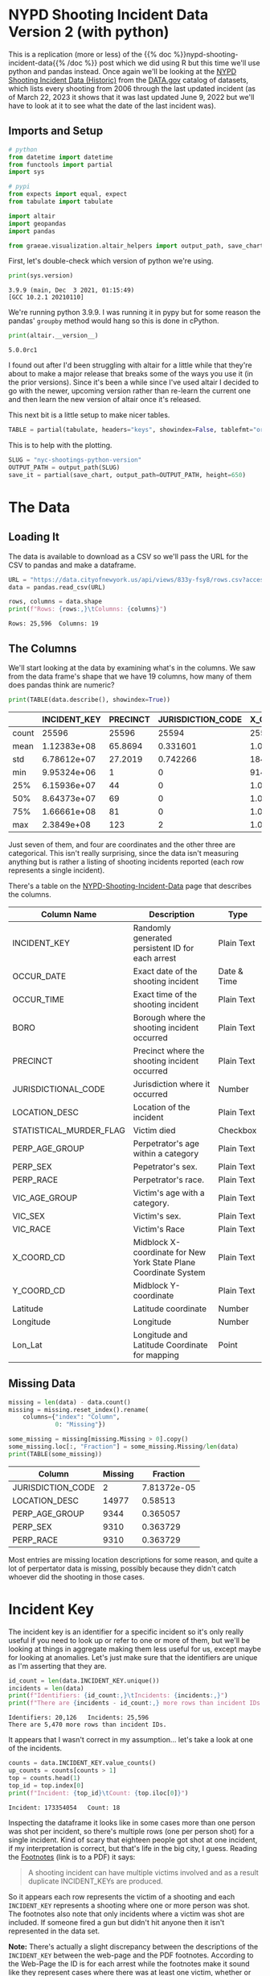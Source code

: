 #+BEGIN_COMMENT
.. title: NYC Shootings Python Version
.. slug: nyc-shootings-python-version
.. date: 2023-03-22 13:18:14 UTC-07:00
.. tags: pandas,data science,data exploration
.. category: Data Exploration
.. link: 
.. description: The NYPD Shooting Incident Data (Python Version)
.. type: text

#+END_COMMENT

#+OPTIONS: ^:{}
#+TOC: headlines 3
#+PROPERTY: header-args :session ~/.local/share/jupyter/runtime/kernel-0f8cc424-cf17-4f40-987c-a94f32266de9-ssh.json
#+BEGIN_SRC python :results none :exports none
%load_ext autoreload
%autoreload 2
#+END_SRC

* NYPD Shooting Incident Data Version 2 (with python)

This is a replication (more or less) of the {{% doc %}}nypd-shooting-incident-data{{%  /doc %}} post which we did using R but this time we'll use python and pandas instead. Once again we'll be looking at the [[https://catalog.data.gov/dataset/nypd-shooting-incident-data-historic][NYPD Shooting Incident Data (Historic)]] from the [[https://catalog.data.gov/dataset][DATA.gov]] catalog of datasets, which lists every shooting from 2006 through the last updated incident (as of March 22, 2023 it shows that it was last updated June 9, 2022 but we'll have to look at it to see what the date of the last incident was).

** Imports and Setup

#+begin_src python :results none
# python
from datetime import datetime
from functools import partial
import sys

# pypi
from expects import equal, expect
from tabulate import tabulate

import altair
import geopandas
import pandas

from graeae.visualization.altair_helpers import output_path, save_chart
#+end_src

First, let's double-check which version of python we're using.

#+begin_src python :results output :exports both
print(sys.version)
#+end_src

#+RESULTS:
: 3.9.9 (main, Dec  3 2021, 01:15:49) 
: [GCC 10.2.1 20210110]

We're running python 3.9.9. I was running it in pypy but for some reason the pandas' ~groupby~ method would hang so this is done in cPython.

#+begin_src python :results output :exports both
print(altair.__version__)
#+end_src

#+RESULTS:
: 5.0.0rc1

I found out after I'd been struggling with altair for a little while that they're about to make a major release that breaks some of the ways you use it (in the prior versions). Since it's been a while since I've used altair I decided to go with the newer, upcoming version rather than re-learn the current one and then learn the new version of altair once it's released.

This next bit is a little setup to make nicer tables.

#+begin_src python :results none
TABLE = partial(tabulate, headers="keys", showindex=False, tablefmt="orgtbl")
#+end_src

This is to help with the plotting.

#+begin_src python :results none
SLUG = "nyc-shootings-python-version"
OUTPUT_PATH = output_path(SLUG)
save_it = partial(save_chart, output_path=OUTPUT_PATH, height=650)
#+end_src

* The Data
** Loading It

The data is available to download as a CSV so we'll pass the URL for the CSV to pandas and make a dataframe.

#+begin_src python :results none
URL = "https://data.cityofnewyork.us/api/views/833y-fsy8/rows.csv?accessType=DOWNLOAD"
data = pandas.read_csv(URL)
#+end_src

#+begin_src python :results output :exports both
rows, columns = data.shape
print(f"Rows: {rows:,}\tColumns: {columns}")
#+end_src

#+RESULTS:
: Rows: 25,596	Columns: 19

** The Columns

We'll start looking at the data by examining what's in the columns. We saw from the data frame's shape that we have 19 columns, how many of them does pandas think are numeric?

#+begin_src python :results output :exports both
print(TABLE(data.describe(), showindex=True))
#+end_src

#+RESULTS:
|       |    INCIDENT_KEY |   PRECINCT |   JURISDICTION_CODE |       X_COORD_CD |   Y_COORD_CD |     Latitude |     Longitude |
|-------+-----------------+------------+---------------------+------------------+--------------+--------------+---------------|
| count | 25596           | 25596      |        25594        |  25596           |      25596   | 25596        | 25596         |
| mean  |     1.12383e+08 |    65.8694 |            0.331601 |      1.00945e+06 |     207894   |    40.7372   |   -73.909     |
| std   |     6.78612e+07 |    27.2019 |            0.742266 |  18421.4         |      31857.4 |     0.087447 |     0.0664265 |
| min   |     9.95324e+06 |     1      |            0        | 914928           |     125757   |    40.5116   |   -74.2493    |
| 25%   |     6.15936e+07 |    44      |            0        |      1.00001e+06 |     182782   |    40.6683   |   -73.9431    |
| 50%   |     8.64373e+07 |    69      |            0        |      1.00772e+06 |     194038   |    40.6991   |   -73.9153    |
| 75%   |     1.66661e+08 |    81      |            0        |      1.01684e+06 |     239429   |    40.8238   |   -73.8824    |
| max   |     2.3849e+08  |   123      |            2        |      1.06682e+06 |     271128   |    40.9108   |   -73.702     |

Just seven of them, and four are coordinates and the other three are categorical. This isn't really surprising, since the data isn't measuring anything but is rather a listing of shooting incidents reported (each row represents a single incident).

There's a table on the [[https://data.cityofnewyork.us/Public-Safety/NYPD-Shooting-Incident-Data-Historic-/833y-fsy8][NYPD-Shooting-Incident-Data]] page that describes the columns.

| Column Name             | Description                                                      | Type        |
|-------------------------+------------------------------------------------------------------+-------------|
| INCIDENT_KEY            | Randomly generated persistent ID for each arrest                 | Plain Text  |
| OCCUR_DATE              | Exact date of the shooting incident                              | Date & Time |
| OCCUR_TIME              | Exact time of the shooting incident                              | Plain Text  |
| BORO                    | Borough where the shooting incident occurred                     | Plain Text  |
| PRECINCT                | Precinct where the shooting incident occurred                    | Plain Text  |
| JURISDICTIONAL_CODE     | Jurisdiction where it occurred                                   | Number      |
| LOCATION_DESC           | Location of the incident                                         | Plain Text  |
| STATISTICAL_MURDER_FLAG | Victim died                                                      | Checkbox    |
| PERP_AGE_GROUP          | Perpetrator's age within a category                              | Plain Text  |
| PERP_SEX                | Pepetrator's sex.                                                | Plain Text  |
| PERP_RACE               | Perpetrator's race.                                              | Plain Text  |
| VIC_AGE_GROUP           | Victim's age with a category.                                    | Plain Text  |
| VIC_SEX                 | Victim's sex.                                                    | Plain Text  |
| VIC_RACE                | Victim's Race                                                    | Plain Text  |
| X_COORD_CD              | Midblock X-coordinate for New York State Plane Coordinate System | Plain Text  |
| Y_COORD_CD              | Midblock Y-coordinate                                            | Plain Text  |
| Latitude                | Latitude coordinate                                              | Number      |
| Longitude               | Longitude                                                        | Number      |
| Lon_Lat                 | Longitude and Latitude Coordinate for mapping                    | Point       |

** Missing Data

#+begin_src python :results output :exports both
missing = len(data) - data.count()
missing = missing.reset_index().rename(
    columns={"index": "Column",
             0: "Missing"})

some_missing = missing[missing.Missing > 0].copy()
some_missing.loc[:, "Fraction"] = some_missing.Missing/len(data)
print(TABLE(some_missing))
#+end_src

| Column            |   Missing |    Fraction |
|-------------------+-----------+-------------|
| JURISDICTION_CODE |         2 | 7.81372e-05 |
| LOCATION_DESC     |     14977 | 0.58513     |
| PERP_AGE_GROUP    |      9344 | 0.365057    |
| PERP_SEX          |      9310 | 0.363729    |
| PERP_RACE         |      9310 | 0.363729    |

Most entries are missing location descriptions for some reason, and quite a lot of perpertator data is missing, possibly because they didn't catch whoever did the shooting in those cases.
* Incident Key

The incident key is an identifier for a specific incident so it's only really useful if you need to look up or refer to one or more of them, but we'll be looking at things in aggregate making them less useful for us, except maybe for looking at anomalies. Let's just make sure that the identifiers are unique as I'm asserting that they are.

#+begin_src python :results output :exports both
id_count = len(data.INCIDENT_KEY.unique())
incidents = len(data)
print(f"Identifiers: {id_count:,}\tIncidents: {incidents:,}")
print(f"There are {incidents - id_count:,} more rows than incident IDs.")
#+end_src

#+RESULTS:
: Identifiers: 20,126	Incidents: 25,596
: There are 5,470 more rows than incident IDs.

It appears that I wasn't correct in my assumption... let's take a look at one of the incidents.

#+begin_src python :results output :exports both
counts = data.INCIDENT_KEY.value_counts()
up_counts = counts[counts > 1]
top = counts.head(1)
top_id = top.index[0]
print(f"Incident: {top_id}\tCount: {top.iloc[0]}")
#+end_src

#+RESULTS:
: Incident: 173354054	Count: 18

Inspecting the dataframe it looks like in some cases more than one person was shot per incident, so there's multiple rows (one per person shot) for a single incident. Kind of scary that eighteen people got shot at one incident, if my interpretation is correct, but that's life in the big city, I guess. Reading the [[https://data.cityofnewyork.us/api/views/833y-fsy8/files/e4e3d86c-348f-4a16-a17f-19480c089429?download=true&filename=NYPD_Shootings_Incident_Level_Data_Footnotes.pdf][Footnotes]] (link is to a PDF) it says:

#+begin_quote
A shooting incident can have multiple victims involved and as a result duplicate INCIDENT_KEYs are produced.
#+end_quote

So it appears each row represents the victim of a shooting and each ~INCIDENT_KEY~ represents a shooting where one or more person was shot. The footnotes also note that only incidents where a victim was shot are included. If someone fired a gun but didn't hit anyone then it isn't represented in the data set.

**Note:** There's actually a slight discrepancy between the descriptions of the ~INCIDENT_KEY~ between the web-page and the PDF footnotes. According to the Web-Page the ID is for each arrest while the footnotes make it sound like they represent cases where there was at least one victim, whether or not someone was arrested. For our purposes this won't matter, since we're only using the data as a source for data visualization, but if one were really trying to understand what was happening in NYC knowing exactly what the data represents might be important (assuming not all cases with a shooting victim leads to an arrest).

#+begin_src python :results output :exports both
use_counts = up_counts.reset_index()
chart = altair.Chart(use_counts).mark_bar().encode(
    x = altair.X("INCIDENT_KEY",
                 type="nominal",
                 sort="-y",
                 axis=altair.Axis(labels=False)),
    y="count",
    tooltip=[altair.Tooltip("INCIDENT_KEY", type="nominal"),
             altair.Tooltip("count")]
).interactive().properties(
   title="Incidents with Multiple Shots",
   width=800,
   height=525
)

save_it(chart, "multiple_shot_incidents")
#+end_src

#+RESULTS:
#+begin_export html
<object type="text/html" data="multiple_shot_incidents.html" style="width:100%" height=650>
  <p>Figure Missing</p>
</object>
#+end_export

It looks like a lot of entries have more than one row. Does this mean many incidents have more than one victim? More than one shooter?

#+begin_src python :results output :exports both
fractions = 100 * counts.value_counts()/len(data)
fractions = fractions.reset_index(name="Percent of Rows").rename(columns={
    "count": "Rows"})

chart = altair.Chart(fractions).mark_bar().encode(
    x=altair.X("Rows", sort=fractions["Percent of Rows"].values),
    y=altair.Y("Percent of Rows", scale=altair.Scale(domain=(-1, 70))),
    tooltip=[altair.Tooltip("Rows"),
             altair.Tooltip("Percent of Rows")]).properties(
                 title="Percent Of Incidents with Multiple Rows",
                 width=800,
                 height=525)

save_it(chart, "fraction_row_incidents")
#+end_src

#+RESULTS:
#+begin_export html
<object type="text/html" data="fraction_row_incidents.html" style="width:100%" height=650>
  <p>Figure Missing</p>
</object>
#+end_export

The majority of the incidents do have only one row in the dataset. Perhaps it's not as unusual as I think it is to have multiple people involved in a shooting.

* OCCUR_DATE and OCCUR_TIME

There are two columns that tell us when the shooting is supposed to have happened.

#+begin_src python :results output :exports both
example = data[data.INCIDENT_KEY==top_id].iloc[0]
print(f"OCCUR_DATE: {example.OCCUR_DATE} ({data.OCCUR_DATE.dtype})")
print(f"OCCUR_TIME: {example.OCCUR_TIME} ({data.OCCUR_TIME.dtype})")
#+end_src

#+RESULTS:
: OCCUR_DATE: 01/06/2018 (object)
: OCCUR_TIME: 21:05:00 (object)

Pandas interpreted both of these as strings, but it'd probably be more useful for us if they were datetime objects.

#+begin_src python :results none
MONTH, DAY, YEAR = "%m", "%d", "%Y"
HOUR, MINUTE, SECOND = "%H", "%M", "%S"
DATE_FORMAT = "/".join((MONTH, DAY, YEAR))
TIME_FORMAT = ":".join((HOUR, MINUTE, SECOND))
FORMAT = f"{DATE_FORMAT} {TIME_FORMAT}"
DATE_COLUMN = "date_time"
data[DATE_COLUMN] = pandas.to_datetime(data.OCCUR_DATE + " " + data.OCCUR_TIME, format=FORMAT)
#+end_src

#+begin_src python :results output :exports both
check_date = data[data.INCIDENT_KEY==top_id].iloc[0]
print(f"OCCUR_DATE: {check_date.OCCUR_DATE}")
print(f"New Date: {check_date.date_time.date()}")
print(f"OCCUR_TIME: {check_date.OCCUR_TIME}")
print(f"New Time: {check_date.date_time.time()}")
#+end_src

#+RESULTS:
: OCCUR_DATE: 01/06/2018
: New Date: 2018-01-06
: OCCUR_TIME: 21:05:00
: New Time: 21:05:00

#+begin_src python :results output :exports both
print(data.OCCUR_DATE.min())
print(data.OCCUR_DATE.max())
#+end_src

#+RESULTS:
: 01/01/2006
: 12/31/2021

Our dataset covers the years from 2006 throught 20021. Let's see how many there are from month to month.

** Shootings By Month

#+begin_src python :results none
indexed = data.set_index(DATE_COLUMN)
monthly = indexed.groupby(pandas.Grouper(freq="M"))
monthly_counts = monthly.count()["INCIDENT_KEY"].reset_index().rename(
    columns={"INCIDENT_KEY": "Shootings",
             "date_time": "Month"}
)
expect(monthly_counts["Shootings"].sum()).to(equal(len(data)))
#+end_src

#+begin_src python :results output :exports both
MONTH_YEAR = "%B %Y"
chart = altair.Chart(monthly_counts).mark_line(
    point={"filled": False,
           "fill": "white"}).encode(
    x=altair.X("Month", type="temporal"),
    y=altair.Y("Shootings"),
    tooltip=[altair.Tooltip("Month", format=MONTH_YEAR),
             altair.Tooltip("Shootings")]
).properties(
    width=800,
    height=525,
    title="NYC Shootings By Month"
)

save_it(chart, "monthly_incidents")
#+end_src

#+RESULTS:
#+begin_export html
<object type="text/html" data="monthly_incidents.html" style="width:100%" height=650>
  <p>Figure Missing</p>
</object>
#+end_export

It looks like shootings went down in 2013 then shot back up again in the Summer of 2020.

** 90 Day Rolling Window

#+begin_src python :results output :exports both
monthly_counts["Rolling Mean"] = monthly_counts["Shootings"].ewm(
    halflife="90 days", times=monthly_counts.Month).mean()
pre_melt = monthly_counts.rename(columns={"Shootings": "Sum"})
melted = pre_melt.melt("Month", var_name="Aggregation", value_name="Aggregated Value")
chart = altair.Chart(melted).mark_line(
    point={"filled": False,
           "fill": "white"}).encode(
               x=altair.X("Month"),
               y=altair.Y("Aggregated Value"),
               color="Aggregation",
               tooltip=[altair.Tooltip("Month", format=MONTH_YEAR),
                        altair.Tooltip("Aggregated Value")]
).properties(
    width=800,
    height=525,
    title="NYC Shootings By 90 Day Exponential Weighted Mean"
)

save_it(chart, "monthly_rolling_incidents")
#+end_src

#+RESULTS:
#+begin_export html
<object type="text/html" data="monthly_rolling_incidents.html" style="width:100%" height=650>
  <p>Figure Missing</p>
</object>
#+end_export

Using a ninety-day window gives a little better sense of the overall trend downwards until 2020 reversed it.

** By Year

#+begin_src python :results output :exports both
yearly = indexed.groupby(pandas.Grouper(freq="Y"))
yearly_counts = yearly.count()["INCIDENT_KEY"].reset_index().rename(
    columns={"INCIDENT_KEY": "Shootings"}
)

yearly_counts["Year"] = yearly_counts.date_time.dt.year
expect(yearly_counts["Shootings"].sum()).to(equal(len(data)))

chart = altair.Chart(yearly_counts).mark_line(
    point={"filled": False,
           "fill": "white"}).encode(
    x=altair.X("Year", type="ordinal"),
    y=altair.Y("Shootings"),
    tooltip=[altair.Tooltip("Year"),
             altair.Tooltip("Shootings", format=",")]
).properties(
    width=800,
    height=525,
    title="NYC Shootings By year"
)

save_it(chart, "yearly_incidents")
#+end_src

#+RESULTS:
#+begin_export html
<object type="text/html" data="yearly_incidents.html" style="width:100%" height=650>
  <p>Figure Missing</p>
</object>
#+end_export

Although 2020 had that crazy summer, 2021 still exceeded it overall.

** Monthly By Year

#+begin_src python :results none
monthly_counts = monthly.count()["INCIDENT_KEY"].reset_index().rename(
    columns={"INCIDENT_KEY": "Shootings"}
)
# monthly_counts = monthly_counts.rename(columns={"Month": "date-time"})

month_map = dict(zip(range(1, 13), "Jan Feb Mar Apr May Jun Jul Aug Sep Oct Nov Dec".split()))
monthly_counts["Year"] = monthly_counts["date_time"].dt.year
monthly_counts["Month"] = monthly_counts["date_time"].dt.month.apply(lambda month: month_map[month])
#+end_src

#+begin_src python :results output :exports both
selection = altair.selection_point(fields=["Year"],
                                   bind="legend")

chart = altair.Chart(monthly_counts).mark_line(
    point={"filled": False,
           "fill": "white"}).encode(
    x=altair.X("Month",
               sort=monthly_counts["date_time"].values),
    y=altair.Y("Shootings"),
    color=altair.Color("Year", type="nominal"),
    tooltip=[altair.Tooltip("date_time", title="Month", format=MONTH_YEAR),
             altair.Tooltip("Shootings")],
    opacity=altair.condition(selection,
                             altair.value(0.8),
                             altair.value(0.2))
).properties(
    width=800,
    height=525,
    title="NYC Monthly Shootings By year"
).add_params(selection)

save_it(chart, "month_year_shootings")
#+end_src

#+RESULTS:
#+begin_export html
<object type="text/html" data="month_year_shootings.html" style="width:100%" height=650>
  <p>Figure Missing</p>
</object>
#+end_export

** By Month
#+begin_src python :results output :exports both
by_month_median = monthly_counts.groupby("Month").median().reset_index()

chart = altair.Chart(by_month_median).mark_bar().encode(
    x=altair.X("Month", sort=list(month_map.values())),
    y="Shootings",
    tooltip=[altair.Tooltip("Month"),
             altair.Tooltip("Shootings"),]
).properties(
    width=800,
    height=525,
    title="NYC Median Shootings By Month (2006 through 2012)"
)

save_it(chart, "monthly_shootings")
#+end_src

#+RESULTS:
#+begin_export html
<object type="text/html" data="monthly_shootings.html" style="width:100%" height=650>
  <p>Figure Missing</p>
</object>
#+end_export

* Location
** Descriptions
*** BORO

The ~BORO~ column identifies which of the [[https://en.wikipedia.org/wiki/Boroughs_of_New_York_City?useskin=vector][five boroughs of New York City]] the victim was shot in.

[[img-url:https://upload.wikimedia.org/wikipedia/commons/3/34/5_Boroughs_Labels_New_York_City_Map.svg][Five Boroughs]]


1. Manhattan
2. Brooklyn
3. Queens
4. Bronx
5. Staten Island


#+begin_src python :results output :exports both
boroughs = data.BORO.value_counts().reset_index().rename(
    columns=dict(BORO="Borough", count="Shootings"))


chart = altair.Chart(boroughs).mark_bar().encode(
    x="Borough",
    y="Shootings",
    tooltip=[altair.Tooltip("Borough"),
             altair.Tooltip("Shootings", format=",")]
).properties(
    width=800,
    height=520,
    title="Shootings by Borough"
)

save_it(chart, "shootings-by-borough")
#+end_src

#+RESULTS:
#+begin_export html
<object type="text/html" data="shootings-by-borough.html" style="width:100%" height=650>
  <p>Figure Missing</p>
</object>
#+end_export

#+begin_src python :results output :exports both
borough_monthly = monthly.agg({"BORO": "first",
                               "INCIDENT_KEY": "count"}).reset_index().rename(
                                   columns=dict(BORO="Borough", INCIDENT_KEY="Shootings", date_time="Month"))

selection = altair.selection_point(fields=["Borough"], bind="legend")
chart = altair.Chart(borough_monthly).mark_line(
    point={"filled": False,
           "fill": "white"}).encode(
               x=altair.X("Month"),
               y=altair.Y("Shootings"),
               color="Borough",
               tooltip=[
                   altair.Tooltip("Borough"),
                   altair.Tooltip("Month", format=MONTH_YEAR),
                   altair.Tooltip("Shootings")
               ],
               opacity=altair.condition(selection,
                                        altair.value(0.8),
                                        altair.value(0.2))
).properties(
    width=900,
    height=525,
    title="Monthly Borough Shootings"
).add_params(selection)

save_it(chart, "borough-monthly-shootings")
#+end_src

#+RESULTS:
#+begin_export html
<object type="text/html" data="borough-monthly-shootings.html" style="width:100%" height=650>
  <p>Figure Missing</p>
</object>
#+end_export

#+begin_src python :results output :exports both
borough_bar = data[["BORO", "date_time"]].rename(
    columns=dict(BORO="Borough"))
borough_bar["Month"] = pandas.to_datetime({
    "year": borough_bar.date_time.dt.year,
    "month": borough_bar.date_time.dt.month,
    "day": 1
})

chart = altair.Chart(borough_bar).mark_bar().encode(
    x="Month",
    y="count()",
    color="Borough").properties(
        width=800,
        height=525,
        title="Monthly Shootings With Borough Breakdowns")

save_it(chart, "borough-monthly-bar-chart")
#+end_src

#+RESULTS:
#+begin_export html
<object type="text/html" data="borough-monthly-bar-chart.html" style="width:100%" height=650>
  <p>Figure Missing</p>
</object>
#+end_export

*** PRECINCT & JURISDICTION_CODE
There are seventy-seven police precincts in New York City, subdividing the boroughs. This might be useful for isolating where the shootings are occuring even further, but I'll skip it. Same with the JURISDICTION_CODE.
*** LOCATION_DESC

#+begin_src python :results output :exports both
missing_locations = data[data.LOCATION_DESC.isna()].rename(columns=dict(LOCATION_DESC="Location Description"))
missing_locations = missing_locations[["Location Description", "date_time", "BORO"]]
missing_locations["Year"] = missing_locations.date_time.dt.year

chart = altair.Chart(missing_locations).mark_bar().encode(
    x=altair.X("Year", type="ordinal"),
    y="count()",
    tooltip=[altair.Tooltip("count()"), altair.Tooltip("BORO"), altair.Tooltip("Year")],
    color="BORO"
).properties(
    width=800,
    height=525,
    title="Missing Location Descriptions by Year"
)

save_it(chart, "missing-locations-descriptions")
#+end_src

#+RESULTS:
#+begin_export html
<object type="text/html" data="missing-locations-descriptions.html" style="width:100%" height=650>
  <p>Figure Missing</p>
</object>
#+end_export

I was hoping the missing locations might be because they only started recording it after some point, but it looks like it's an ongoing problem not local to any one borough, so the location descriptions are interesting, but the number of missing entries makes it hard to say that they're meaningful.

#+begin_src python :results output :exports both
locations = data.LOCATION_DESC.value_counts().reset_index().rename(columns=dict(count="Count", LOCATION_DESC="Location"))

chart = altair.Chart(locations).mark_bar().encode(
    x=altair.X("Location", sort=locations.Location.values,
               axis=altair.Axis(labelAngle=30)),
    y=altair.Y("Count"),
    tooltip=[altair.Tooltip("Location"), altair.Tooltip("Count", format=",")]
).properties(
    width=900,
    height=525,
    title="Shooting Location Counts"
)

save_it(chart, "shooting-locations-count")
#+end_src

#+RESULTS:
#+begin_export html
<object type="text/html" data="shooting-locations-count.html" style="width:100%" height=650>
  <p>Figure Missing</p>
</object>
#+end_export

It looks like most shootings happened at homes, and to avoid being shot you should move to a storage facility.

** Coordinates
*** X_COORD_CD & Y_COORD_CD

These coordinates use the State Plane Coordinate System (see [[https://www.usgs.gov/faqs/what-state-plane-coordinate-system-can-gps-provide-coordinates-these-values][What is the State Plane Coordinate System?]]) Long Island Zone. The coordinates are mid-block locations with the units in feet.

#+begin_src python :results output :exports both
chart = altair.Chart(
    data[["X_COORD_CD", "Y_COORD_CD", "BORO"]]).mark_point(opacity=0.2).encode(
        x=altair.X("X_COORD_CD").scale(domain=(data.X_COORD_CD.min(), data.X_COORD_CD.max())),
        y=altair.Y("Y_COORD_CD").scale(domain=(data.Y_COORD_CD.min(), data.Y_COORD_CD.max())),
        color="BORO"
).properties(
    width=800,
    height=525,
    title="Shootings By Coordinates",
)

save_it(chart, "shootings-by-coordinates")
#+end_src

#+RESULTS:
#+begin_export html
<object type="text/html" data="shootings-by-coordinates.html" style="width:100%" height=650>
  <p>Figure Missing</p>
</object>
#+end_export

#+begin_src python :results output :exports both
coordinates = data[["X_COORD_CD", "Y_COORD_CD",
                    "BORO", "date_time",
                    "Longitude", "Latitude"]].rename(columns=dict(
    BORO="Borough",
    X_COORD_CD="X-Coordinate",
    Y_COORD_CD="Y-Coordinate"
))

coordinates["Year"] = coordinates.date_time.dt.year

select_year = altair.selection_point(
    name="Year",
    fields=["Year"],
    bind=altair.binding_range(min=2006, max=2021, step=1, name="Year"),
    value=[{"Year": 2006}],
)

chart = altair.Chart(coordinates).mark_point(opacity=0.2).encode(
    x=altair.X("X-Coordinate").scale(
        domain=(coordinates["X-Coordinate"].min(),
                coordinates["X-Coordinate"].max())),
    y=altair.Y("Y-Coordinate").scale(
        domain=(coordinates["Y-Coordinate"].min(),
                coordinates["Y-Coordinate"].max())),
    color="Borough",
    tooltip=[altair.Tooltip("Borough"),
             altair.Tooltip("date_time")],
).properties(
    width=800,
    height=525,
    title="Shootings By Coordinates and Year",
).add_params(select_year).transform_filter(select_year)

save_it(chart, "shootings-by-coordinates-and-year")
#+end_src

#+RESULTS:
#+begin_export html
<object type="text/html" data="shootings-by-coordinates-and-year.html" style="width:100%" height=650>
  <p>Figure Missing</p>
</object>
#+end_export

*** Latitude & Longitude

#+begin_src python :results output :exports both

#+end_src
** With GeoPandas

It turns out than the boroughs of New York City are one of the three datasets that come with GeoPandas so we can bring it in to make a map.

#+begin_src python :results output :exports both
path_to_data = geopandas.datasets.get_path("nybb")
nyc_geopandas = geopandas.read_file(path_to_data)

print(nyc_geopandas.head(1))
#+end_src

#+RESULTS:
:    BoroCode       BoroName     Shape_Leng    Shape_Area   
: 0         5  Staten Island  330470.010332  1.623820e+09  \
: 
:                                             geometry  
: 0  MULTIPOLYGON (((970217.022 145643.332, 970227....  

Let's look at a map colored with the 2021 shooting counts.

#+begin_src python :results none
BOROUGH_COLUMN = "BoroName"
SHOOTINGS_COLUMN = "Shootings"
latest = data[data.date_time.dt.year==2021]
latest_count = latest.groupby("BORO").count().reset_index()
expect(latest_count.INCIDENT_KEY.sum()).to(equal(len(latest)))
latest_count = latest_count.rename(columns=dict(BORO=BOROUGH_COLUMN))
latest_count[BOROUGH_COLUMN] = latest_count[BOROUGH_COLUMN].str.title()
latest_count[SHOOTINGS_COLUMN] = latest_count["INCIDENT_KEY"].copy()
latest_count = latest_count[[BOROUGH_COLUMN, SHOOTINGS_COLUMN]]
merged = nyc_geopandas.merge(latest_count, on=BOROUGH_COLUMN)

merged = merged[[BOROUGH_COLUMN, SHOOTINGS_COLUMN, "geometry"]]
explorer = merged.explore(column=SHOOTINGS_COLUMN,
                          tooltip=BOROUGH_COLUMN,
                          popup=True)
explorer.save(f"{OUTPUT_PATH}/nyc-shootings-explore.html")
#+end_src

#+begin_export html
<object type="text/html" data="nyc-shootings-explore.html" style="width:100%" height=800>
  <p>Figure Missing</p>
</object>
#+end_export

* Murder or Not
** By Year
#+begin_src python :results output :exports both
MURDER_FLAG = "STATISTICAL_MURDER_FLAG"
MURDERED = "Murdered"
BOROUGH = "Borough"
YEAR = "Year"
data[YEAR] = data.date_time.dt.to_period("Y").dt.to_timestamp()
yearly_murders = data.groupby([YEAR, "BORO"]).sum(
    MURDER_FLAG).reset_index().rename(
        columns={
            "BORO": BOROUGH,
            MURDER_FLAG: MURDERED})
yearly_murders = yearly_murders[[YEAR, BOROUGH, MURDERED]]

SELECTION = altair.selection_point(fields=[BOROUGH], bind="legend")

chart = altair.Chart(yearly_murders).mark_line(
    point={"filled": False,
           "fill": "white"}).encode(
               x=altair.X(YEAR),
               y=altair.Y(MURDERED),
               color=BOROUGH,
               tooltip=[altair.Tooltip(YEAR),
                        altair.Tooltip(MURDERED),
                        altair.Tooltip(BOROUGH)],
               opacity=altair.condition(SELECTION,
                                        altair.value(0.8),
                                        altair.value(0.2))
           ).add_params(SELECTION).properties(
               width=800,
               height=525,
               title="NYC Murders By Year"
           )

save_it(chart, "yearly_borough_murders")
,#+end_src
#+end_src

#+RESULTS:
#+begin_export html
<object type="text/html" data="yearly_borough_murders.html" style="width:100%" height=650>
  <p>Figure Missing</p>
</object>
#+end_export

** By Month
#+begin_src python :results output :exports both
MONTH = "Month"
data[MONTH] = data.date_time.dt.to_period("M").dt.to_timestamp()
murdered = data.groupby([MONTH, "BORO"]).sum(MURDER_FLAG).reset_index()
murdered = murdered[[MONTH, "BORO", MURDER_FLAG]].rename(columns={
    "BORO": BOROUGH,
    MURDER_FLAG: MURDERED,    
})

SELECTION = altair.selection_point(fields=[BOROUGH], bind="legend")

chart = altair.Chart(murdered).mark_line(
    point={"filled": False,
           "fill": "white"}).encode(
               x=altair.X(MONTH),
               y=altair.Y(MURDERED),
               color=BOROUGH,
               tooltip=[altair.Tooltip(MONTH, format=MONTH_YEAR),
                        altair.Tooltip(MURDERED),
                        altair.Tooltip(BOROUGH)],
               opacity=altair.condition(SELECTION,
                                        altair.value(0.8),
                                        altair.value(0.2))
           ).add_params(SELECTION).properties(
               width=800,
               height=525,
               title="NYC Murders By Month"
           )

save_it(chart, "monthly_borough_murders")
#+end_src

#+RESULTS:
#+begin_export html
<object type="text/html" data="monthly_borough_murders.html" style="width:100%" height=650>
  <p>Figure Missing</p>
</object>
#+end_export

* Victims and Perpetrators
** Perpetrators
*** PERP_AGE_GROUP
*** PEPR_SEX
*** PERP_RACE
** Victims
*** VIC_AGE_GROUP
*** VIC_SEX
*** VIC_RACE
* Sources
- [[https://commons.wikimedia.org/wiki/File:5_Boroughs_Labels_New_York_City_Map.svg][New York City Map]] via WikiMedia Commons
